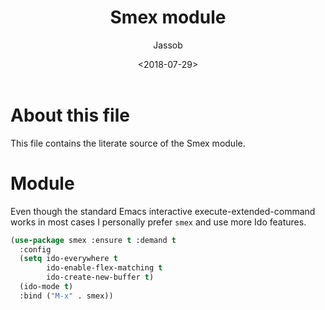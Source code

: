 # -*- indent-tabs-mode: nil; -*-
#+TITLE: Smex module
#+AUTHOR: Jassob
#+DATE: <2018-07-29>

* About this file
  This file contains the literate source of the Smex module.

* Module
  Even though the standard Emacs interactive execute-extended-command
  works in most cases I personally prefer =smex= and use more Ido
  features.

  #+begin_src emacs-lisp :tangle module.el
     (use-package smex :ensure t :demand t
       :config
       (setq ido-everywhere t
             ido-enable-flex-matching t
             ido-create-new-buffer t)
       (ido-mode t)
       :bind ("M-x" . smex))
  #+end_src
